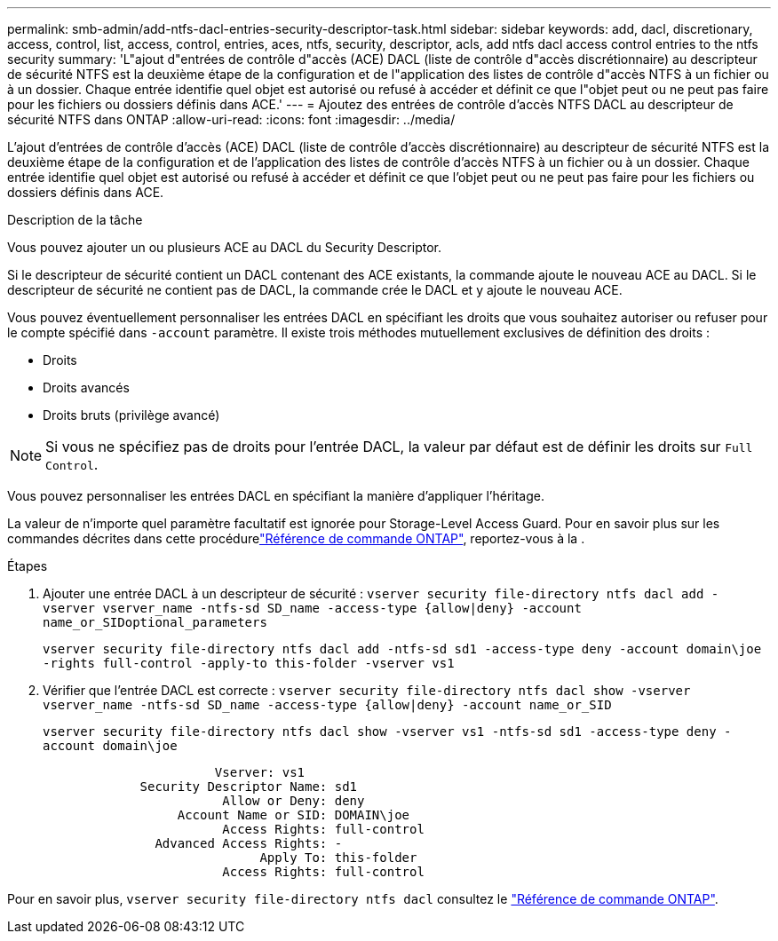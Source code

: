 ---
permalink: smb-admin/add-ntfs-dacl-entries-security-descriptor-task.html 
sidebar: sidebar 
keywords: add, dacl, discretionary, access, control, list, access, control, entries, aces, ntfs, security, descriptor, acls, add ntfs dacl access control entries to the ntfs security 
summary: 'L"ajout d"entrées de contrôle d"accès (ACE) DACL (liste de contrôle d"accès discrétionnaire) au descripteur de sécurité NTFS est la deuxième étape de la configuration et de l"application des listes de contrôle d"accès NTFS à un fichier ou à un dossier. Chaque entrée identifie quel objet est autorisé ou refusé à accéder et définit ce que l"objet peut ou ne peut pas faire pour les fichiers ou dossiers définis dans ACE.' 
---
= Ajoutez des entrées de contrôle d'accès NTFS DACL au descripteur de sécurité NTFS dans ONTAP
:allow-uri-read: 
:icons: font
:imagesdir: ../media/


[role="lead"]
L'ajout d'entrées de contrôle d'accès (ACE) DACL (liste de contrôle d'accès discrétionnaire) au descripteur de sécurité NTFS est la deuxième étape de la configuration et de l'application des listes de contrôle d'accès NTFS à un fichier ou à un dossier. Chaque entrée identifie quel objet est autorisé ou refusé à accéder et définit ce que l'objet peut ou ne peut pas faire pour les fichiers ou dossiers définis dans ACE.

.Description de la tâche
Vous pouvez ajouter un ou plusieurs ACE au DACL du Security Descriptor.

Si le descripteur de sécurité contient un DACL contenant des ACE existants, la commande ajoute le nouveau ACE au DACL. Si le descripteur de sécurité ne contient pas de DACL, la commande crée le DACL et y ajoute le nouveau ACE.

Vous pouvez éventuellement personnaliser les entrées DACL en spécifiant les droits que vous souhaitez autoriser ou refuser pour le compte spécifié dans `-account` paramètre. Il existe trois méthodes mutuellement exclusives de définition des droits :

* Droits
* Droits avancés
* Droits bruts (privilège avancé)


[NOTE]
====
Si vous ne spécifiez pas de droits pour l'entrée DACL, la valeur par défaut est de définir les droits sur `Full Control`.

====
Vous pouvez personnaliser les entrées DACL en spécifiant la manière d'appliquer l'héritage.

La valeur de n'importe quel paramètre facultatif est ignorée pour Storage-Level Access Guard. Pour en savoir plus sur les commandes décrites dans cette procédurelink:https://docs.netapp.com/us-en/ontap-cli/["Référence de commande ONTAP"^], reportez-vous à la .

.Étapes
. Ajouter une entrée DACL à un descripteur de sécurité : `vserver security file-directory ntfs dacl add -vserver vserver_name -ntfs-sd SD_name -access-type {allow|deny} -account name_or_SIDoptional_parameters`
+
`vserver security file-directory ntfs dacl add -ntfs-sd sd1 -access-type deny -account domain\joe -rights full-control -apply-to this-folder -vserver vs1`

. Vérifier que l'entrée DACL est correcte : `vserver security file-directory ntfs dacl show -vserver vserver_name -ntfs-sd SD_name -access-type {allow|deny} -account name_or_SID`
+
`vserver security file-directory ntfs dacl show -vserver vs1 -ntfs-sd sd1 -access-type deny -account domain\joe`

+
[listing]
----
                       Vserver: vs1
             Security Descriptor Name: sd1
                        Allow or Deny: deny
                  Account Name or SID: DOMAIN\joe
                        Access Rights: full-control
               Advanced Access Rights: -
                             Apply To: this-folder
                        Access Rights: full-control
----


Pour en savoir plus, `vserver security file-directory ntfs dacl` consultez le link:https://docs.netapp.com/us-en/ontap-cli/search.html?q=vserver+security+file-directory+ntfs+dacl["Référence de commande ONTAP"^].
